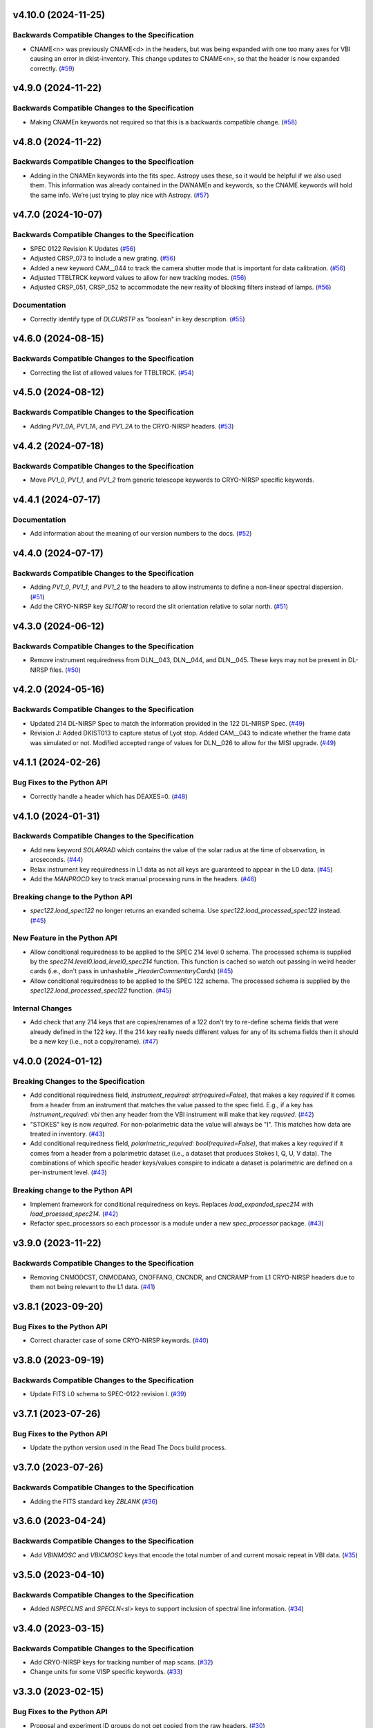 v4.10.0 (2024-11-25)
====================

Backwards Compatible Changes to the Specification
-------------------------------------------------

- CNAME<n> was previously CNAME<d> in the headers, but was being expanded with one too many axes for VBI causing an error in dkist-inventory. This change updates to CNAME<n>, so that the header is now expanded correctly. (`#59 <https://bitbucket.org/dkistdc/dkist-fits-specifications/pull-requests/59>`__)


v4.9.0 (2024-11-22)
===================

Backwards Compatible Changes to the Specification
-------------------------------------------------

- Making CNAMEn keywords not required so that this is a backwards compatible change. (`#58 <https://bitbucket.org/dkistdc/dkist-fits-specifications/pull-requests/58>`__)


v4.8.0 (2024-11-22)
===================

Backwards Compatible Changes to the Specification
-------------------------------------------------

- Adding in the CNAMEn keywords into the fits spec. Astropy uses these,
  so it would be helpful if we also used them. This information was already contained in the DWNAMEn
  and keywords, so the CNAME keywords will hold the same info. We’re just trying to play nice with Astropy. (`#57 <https://bitbucket.org/dkistdc/dkist-fits-specifications/pull-requests/57>`__)


v4.7.0 (2024-10-07)
===================

Backwards Compatible Changes to the Specification
-------------------------------------------------

- SPEC 0122 Revision K Updates (`#56 <https://bitbucket.org/dkistdc/dkist-fits-specifications/pull-requests/56>`__)
- Adjusted CRSP_073 to include a new grating. (`#56 <https://bitbucket.org/dkistdc/dkist-fits-specifications/pull-requests/56>`__)
- Added a new keyword CAM__044 to track the camera shutter mode that is important for data calibration. (`#56 <https://bitbucket.org/dkistdc/dkist-fits-specifications/pull-requests/56>`__)
- Adjusted TTBLTRCK keyword values to allow for new tracking modes. (`#56 <https://bitbucket.org/dkistdc/dkist-fits-specifications/pull-requests/56>`__)
- Adjusted CRSP_051, CRSP_052 to accommodate the new reality of blocking filters instead of lamps. (`#56 <https://bitbucket.org/dkistdc/dkist-fits-specifications/pull-requests/56>`__)


Documentation
-------------

- Correctly identify type of `DLCURSTP` as "boolean" in key description. (`#55 <https://bitbucket.org/dkistdc/dkist-fits-specifications/pull-requests/55>`__)


v4.6.0 (2024-08-15)
===================

Backwards Compatible Changes to the Specification
-------------------------------------------------

- Correcting the list of allowed values for TTBLTRCK. (`#54 <https://bitbucket.org/dkistdc/dkist-fits-specifications/pull-requests/54>`__)


v4.5.0 (2024-08-12)
===================

Backwards Compatible Changes to the Specification
-------------------------------------------------

- Adding `PV1_0A`, `PV1_1A`, and `PV1_2A` to the CRYO-NIRSP headers. (`#53 <https://bitbucket.org/dkistdc/dkist-fits-specifications/pull-requests/53>`__)


v4.4.2 (2024-07-18)
===================

Backwards Compatible Changes to the Specification
-------------------------------------------------

- Move `PV1_0`, `PV1_1`, and `PV1_2` from generic telescope keywords to CRYO-NIRSP specific keywords.


v4.4.1 (2024-07-17)
===================

Documentation
-------------

- Add information about the meaning of our version numbers to the docs. (`#52 <https://bitbucket.org/dkistdc/dkist-fits-specifications/pull-requests/52>`__)


v4.4.0 (2024-07-17)
===================

Backwards Compatible Changes to the Specification
-------------------------------------------------

- Adding `PV1_0`, `PV1_1`, and `PV1_2` to the headers to allow instruments to define a non-linear spectral dispersion. (`#51 <https://bitbucket.org/dkistdc/dkist-fits-specifications/pull-requests/51>`__)
- Add the CRYO-NIRSP key `SLITORI` to record the slit orientation relative to solar north. (`#51 <https://bitbucket.org/dkistdc/dkist-fits-specifications/pull-requests/51>`__)


v4.3.0 (2024-06-12)
===================

Backwards Compatible Changes to the Specification
-------------------------------------------------

- Remove instrument requiredness from DLN__043, DLN__044, and DLN__045. These keys may not be present in DL-NIRSP files. (`#50 <https://bitbucket.org/dkistdc/dkist-fits-specifications/pull-requests/50>`__)


v4.2.0 (2024-05-16)
===================

Backwards Compatible Changes to the Specification
-------------------------------------------------

- Updated 214 DL-NIRSP Spec to match the information provided in the 122 DL-NIRSP Spec. (`#49 <https://bitbucket.org/dkistdc/dkist-fits-specifications/pull-requests/49>`__)
- Revision J:
  Added DKIST013 to capture status of Lyot stop. Added CAM__043 to indicate
  whether the frame data was simulated or not. Modified accepted range of values for
  DLN__026 to allow for the MISI upgrade. (`#49 <https://bitbucket.org/dkistdc/dkist-fits-specifications/pull-requests/49>`__)


v4.1.1 (2024-02-26)
===================

Bug Fixes to the Python API
---------------------------

- Correctly handle a header which has DEAXES=0. (`#48 <https://bitbucket.org/dkistdc/dkist-fits-specifications/pull-requests/48>`__)


v4.1.0 (2024-01-31)
===================

Backwards Compatible Changes to the Specification
-------------------------------------------------

- Add new keyword `SOLARRAD` which contains the value of the solar radius at the time of observation, in arcseconds. (`#44 <https://bitbucket.org/dkistdc/dkist-fits-specifications/pull-requests/44>`__)
- Relax instrument key requiredness in L1 data as not all keys are guaranteed to appear in the L0 data. (`#45 <https://bitbucket.org/dkistdc/dkist-fits-specifications/pull-requests/45>`__)
- Add the `MANPROCD` key to track manual processing runs in the headers. (`#46 <https://bitbucket.org/dkistdc/dkist-fits-specifications/pull-requests/46>`__)


Breaking change to the Python API
---------------------------------

- `spec122.load_spec122` no longer returns an exanded schema. Use `spec122.load_processed_spec122` instead. (`#45 <https://bitbucket.org/dkistdc/dkist-fits-specifications/pull-requests/45>`__)


New Feature in the Python API
-----------------------------

- Allow conditional requiredness to be applied to the SPEC 214 level 0 schema. The processed schema is supplied by the
  `spec214.level0.load_level0_spec214` function. This function is cached so watch out passing in weird header cards
  (i.e., don't pass in unhashable `_HeaderCommentaryCards`) (`#45 <https://bitbucket.org/dkistdc/dkist-fits-specifications/pull-requests/45>`__)
- Allow conditional requiredness to be applied to the SPEC 122 schema. The processed schema is supplied by the
  `spec122.load_processed_spec122` function. (`#45 <https://bitbucket.org/dkistdc/dkist-fits-specifications/pull-requests/45>`__)


Internal Changes
----------------

- Add check that any 214 keys that are copies/renames of a 122 don't try to re-define schema fields that were already
  defined in the 122 key. If the 214 key really needs different values for any of its schema fields then it should be a
  new key (i.e., not a copy/rename). (`#47 <https://bitbucket.org/dkistdc/dkist-fits-specifications/pull-requests/47>`__)


v4.0.0 (2024-01-12)
===================

Breaking Changes to the Specification
-------------------------------------

- Add conditional requiredness field, `instrument_required: str(required=False)`, that makes a key `required` if it comes from a header
  from an instrument that matches the value passed to the spec field. E.g., if a key has `instrument_required: vbi` then any header
  from the VBI instrument will make that key `required`. (`#42 <https://bitbucket.org/dkistdc/dkist-fits-specifications/pull-requests/42>`__)
- "STOKES" key is now `required`. For non-polarimetric data the value will always be "I". This matches how data are
  treated in inventory. (`#43 <https://bitbucket.org/dkistdc/dkist-fits-specifications/pull-requests/43>`__)
- Add conditional requiredness field, `polarimetric_required: bool(required=False)`, that makes a key `required` if it comes from a header
  from a polarimetric dataset (i.e., a dataset that produces Stokes I, Q, U, V data). The combinations of which specific header keys/values
  conspire to indicate a dataset is polarimetric are defined on a per-instrument level. (`#43 <https://bitbucket.org/dkistdc/dkist-fits-specifications/pull-requests/43>`__)


Breaking change to the Python API
---------------------------------

- Implement framework for conditional requiredness on keys. Replaces `load_expanded_spec214` with `load_proessed_spec214`. (`#42 <https://bitbucket.org/dkistdc/dkist-fits-specifications/pull-requests/42>`__)
- Refactor spec_processors so each processor is a module under a new `spec_processor` package. (`#43 <https://bitbucket.org/dkistdc/dkist-fits-specifications/pull-requests/43>`__)


v3.9.0 (2023-11-22)
===================

Backwards Compatible Changes to the Specification
-------------------------------------------------

- Removing CNMODCST, CNMODANG, CNOFFANG, CNCNDR, and CNCRAMP from L1 CRYO-NIRSP headers due to them not being relevant to the L1 data. (`#41 <https://bitbucket.org/dkistdc/dkist-fits-specifications/pull-requests/41>`__)


v3.8.1 (2023-09-20)
===================

Bug Fixes to the Python API
---------------------------

- Correct character case of some CRYO-NIRSP keywords. (`#40 <https://bitbucket.org/dkistdc/dkist-fits-specifications/pull-requests/40>`__)


v3.8.0 (2023-09-19)
===================

Backwards Compatible Changes to the Specification
-------------------------------------------------

- Update FITS L0 schema to SPEC-0122 revision I. (`#39 <https://bitbucket.org/dkistdc/dkist-fits-specifications/pull-requests/39>`__)


v3.7.1 (2023-07-26)
===================

Bug Fixes to the Python API
---------------------------

- Update the python version used in the Read The Docs build process.



v3.7.0 (2023-07-26)
===================

Backwards Compatible Changes to the Specification
-------------------------------------------------

- Adding the FITS standard key `ZBLANK` (`#36 <https://bitbucket.org/dkistdc/dkist-fits-specifications/pull-requests/36>`__)


v3.6.0 (2023-04-24)
===================

Backwards Compatible Changes to the Specification
-------------------------------------------------

- Add `VBINMOSC` and `VBICMOSC` keys that encode the total number of and current mosaic repeat in VBI data. (`#35 <https://bitbucket.org/dkistdc/dkist-fits-specifications/pull-requests/35>`__)


v3.5.0 (2023-04-10)
===================

Backwards Compatible Changes to the Specification
-------------------------------------------------

- Added `NSPECLNS` and `SPECLN<sl>` keys to support inclusion of spectral line information. (`#34 <https://bitbucket.org/dkistdc/dkist-fits-specifications/pull-requests/34>`__)


v3.4.0 (2023-03-15)
===================

Backwards Compatible Changes to the Specification
-------------------------------------------------

- Add CRYO-NIRSP keys for tracking number of map scans. (`#32 <https://bitbucket.org/dkistdc/dkist-fits-specifications/pull-requests/32>`__)
- Change units for some VISP specific keywords. (`#33 <https://bitbucket.org/dkistdc/dkist-fits-specifications/pull-requests/33>`__)


v3.3.0 (2023-02-15)
===================

Bug Fixes to the Python API
---------------------------

- Proposal and experiment ID groups do not get copied from the raw headers. (`#30 <https://bitbucket.org/dkistdc/dkist-fits-specifications/pull-requests/30>`__)


Documentation
-------------

- Update FITS L0 schema to SPEC-0122 revision H. (`#31 <https://bitbucket.org/dkistdc/dkist-fits-specifications/pull-requests/31>`__)


v3.2.1 (2023-02-02)
===================

Bug Fixes to the Python API
---------------------------

- Made expansions conditional on keywords that determine their range existing. (`#29 <https://bitbucket.org/dkistdc/dkist-fits-specifications/pull-requests/29>`__)


v3.2.0 (2023-02-01)
===================

Backwards Compatible Changes to the Specification
-------------------------------------------------

- Revert DL-NIRSP keywords to not required. (`#28 <https://bitbucket.org/dkistdc/dkist-fits-specifications/pull-requests/28>`__)


v3.1.0 (2023-02-01)
===================

Backwards Compatible Changes to the Specification
-------------------------------------------------

- Add contributing proposal and experiment id keywords. (`#24 <https://bitbucket.org/dkistdc/dkist-fits-specifications/pull-requests/24>`__)
- Conform with SPEC-0122 revision G. (`#26 <https://bitbucket.org/dkistdc/dkist-fits-specifications/pull-requests/26>`__)
- Set required DL-NIRSP keywords. (`#27 <https://bitbucket.org/dkistdc/dkist-fits-specifications/pull-requests/27>`__)


New Feature in the Python API
-----------------------------

- Refactor how FITS keywords are integer-expanded. (`#25 <https://bitbucket.org/dkistdc/dkist-fits-specifications/pull-requests/25>`__)


v3.0.0 (2022-10-26)
===================

Bug Fixes to the Python API
---------------------------

- VELOSYS keyword type changed from bool to float. (`#23 <https://bitbucket.org/dkistdc/dkist-fits-specifications/pull-requests/23>`__)

Misc
----

- Prevent compression header keywords from being moved around during header refactoring. (`#23 <https://bitbucket.org/dkistdc/dkist-fits-specifications/pull-requests/23>`__)

v2.1.2 (2022-09-14)
===================

Bugfix
---------------------------

- Fix the type of some reprocessing keywords.


v2.1.1 (2022-09-12)
===================

Bugfix
------

- Relaxing requiredness of headers added in v2.1.0


v2.1.0 (2022-09-12)
===================

Features
--------

- Adding new keywords to support the addition of reprocessing metadata to the FITS headers.


v2.0.0 (2022-04-26)
===================

Backwards Compatible Changes to the Specification
-------------------------------------------------

- Updated Spec122 and Spec214 schemas to be consistent with SPEC-122 Rev F. (`#21 <https://bitbucket.org/dkistdc/dkist-fits-specifications/pull-requests/21>`__)


New Feature in the Python API
-----------------------------

- Change the return values of all specification loading functions to be
  ``frozendict``.
  This means that the specifications once constructed are (largely) immutable and
  therefore can be cached. Caching the specfications massively speeds up
  subsequent calls to the specification construction functions. (`#22 <https://bitbucket.org/dkistdc/dkist-fits-specifications/pull-requests/22>`__)


v1.5.0 (2022-02-10)
===================

Documentation
-------------

- Add a documenation build for the yaml files containing the specifications and other information about the data products. (`#18 <https://bitbucket.org/dkistdc/dkist-fits-specifications/pull-requests/18>`__)
